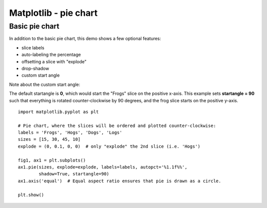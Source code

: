 ========================
Matplotlib - pie chart
========================

Basic pie chart
===================

In addition to the basic pie chart, this demo shows a few optional features:

* slice labels
* auto-labeling the percentage
* offsetting a slice with "explode"
* drop-shadow
* custom start angle

Note about the custom start angle:

The default startangle is **0**, which would start the "Frogs" slice on the positive x-axis. This example sets **startangle = 90** such that everything is rotated counter-clockwise by 90 degrees, and the frog slice starts on the positive y-axis.

.. figure:: img/pie.png
    :width: 70%
    :align: center

::

    import matplotlib.pyplot as plt

    # Pie chart, where the slices will be ordered and plotted counter-clockwise:
    labels = 'Frogs', 'Hogs', 'Dogs', 'Logs'
    sizes = [15, 30, 45, 10]
    explode = (0, 0.1, 0, 0)  # only "explode" the 2nd slice (i.e. 'Hogs')

    fig1, ax1 = plt.subplots()
    ax1.pie(sizes, explode=explode, labels=labels, autopct='%1.1f%%',
            shadow=True, startangle=90)
    ax1.axis('equal')  # Equal aspect ratio ensures that pie is drawn as a circle.

    plt.show()


